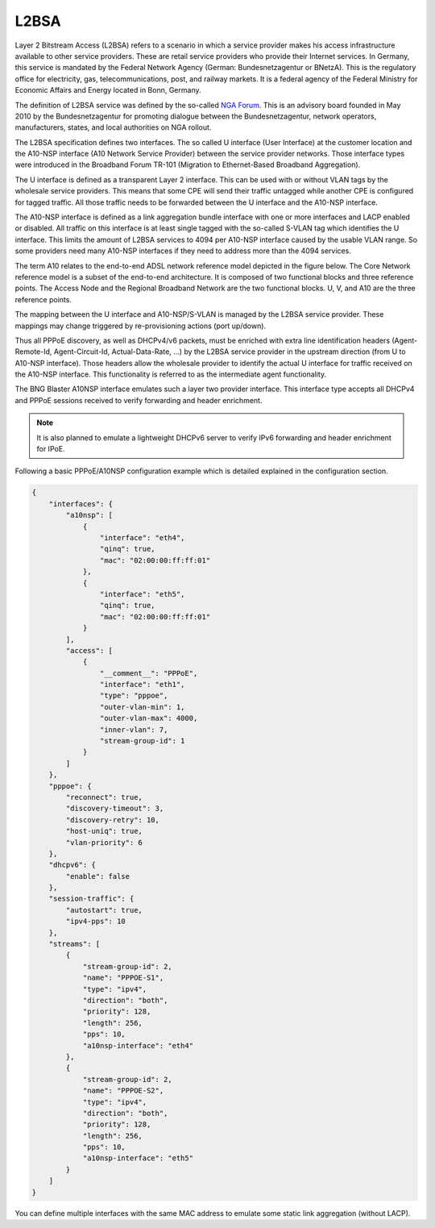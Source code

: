 .. _l2bsa:

L2BSA
-----

Layer 2 Bitstream Access (L2BSA) refers to a scenario in which a service provider makes 
his access infrastructure available to other service providers. These are retail service 
providers who provide their Internet services. In Germany, this service is mandated by 
the Federal Network Agency (German: Bundesnetzagentur or BNetzA). This is the regulatory 
office for electricity, gas, telecommunications, post, and railway markets. It is a federal 
agency of the Federal Ministry for Economic Affairs and Energy located in Bonn, Germany.

The definition of L2BSA service was defined by the so-called `NGA Forum <https://www.bundesnetzagentur.de/EN/Areas/Telecommunications/Companies/MarketRegulation/NGAForum/NGAForum_node.html>`_. 
This is an advisory board founded in May 2010 by the Bundesnetzagentur for promoting dialogue 
between the Bundesnetzagentur, network operators, manufacturers, states, and local authorities 
on NGA rollout.

The L2BSA specification defines two interfaces. The so called U interface (User Interface) 
at the customer location and the A10-NSP interface (A10 Network Service Provider) between 
the service provider networks. Those interface types were introduced in the Broadband Forum 
TR-101 (Migration to Ethernet-Based Broadband Aggregation).

.. image:: ../images/bbl_l2bsa_interfaces.png
    :alt: L2BSA Interfaces

The U interface is defined as a transparent Layer 2 interface. This can be used with or without 
VLAN tags by the wholesale service providers. This means that some CPE will send their traffic 
untagged while another CPE is configured for tagged traffic. All those traffic needs to be forwarded 
between the U interface and the A10-NSP interface.

The A10-NSP interface is defined as a link aggregation bundle interface with one or more interfaces 
and LACP enabled or disabled. All traffic on this interface is at least single tagged with the so-called 
S-VLAN tag which identifies the U interface. This limits the amount of L2BSA services to 4094 per A10-NSP 
interface caused by the usable VLAN range. So some providers need many A10-NSP interfaces if they need to 
address more than the 4094 services.

The term A10 relates to the end-to-end ADSL network reference model depicted in the figure below. 
The Core Network reference model is a subset of the end-to-end architecture. It is composed of two 
functional blocks and three reference points. The Access Node and the Regional Broadband Network are 
the two functional blocks. U, V, and A10 are the three reference points.

.. image:: ../images/tr-025.png
    :alt: TR-025

The mapping between the U interface and A10-NSP/S-VLAN is managed by the L2BSA service provider. 
These mappings may change triggered by re-provisioning actions (port up/down). 

Thus all PPPoE discovery, as well as DHCPv4/v6 packets, must be enriched with extra line identification 
headers (Agent-Remote-Id, Agent-Circuit-Id, Actual-Data-Rate, …​) by the L2BSA service provider in the 
upstream direction (from U to A10-NSP interface). Those headers allow the wholesale provider to identify 
the actual U interface for traffic received on the A10-NSP interface. This functionality is referred to 
as the intermediate agent functionality.

The BNG Blaster A10NSP interface emulates such a layer two provider interface. This interface type accepts 
all DHCPv4 and PPPoE sessions received to verify forwarding and header enrichment.

.. note:: 
    It is also planned to emulate a lightweight DHCPv6 server
    to verify IPv6 forwarding and header enrichment for IPoE. 

Following a basic PPPoE/A10NSP configuration example which is
detailed explained in the configuration section.

.. code-block:: json

    {
        "interfaces": {
            "a10nsp": [
                {
                    "interface": "eth4",
                    "qinq": true,
                    "mac": "02:00:00:ff:ff:01"
                },
                {
                    "interface": "eth5",
                    "qinq": true,
                    "mac": "02:00:00:ff:ff:01"
                }
            ],
            "access": [
                {
                    "__comment__": "PPPoE",
                    "interface": "eth1",
                    "type": "pppoe",
                    "outer-vlan-min": 1,
                    "outer-vlan-max": 4000,
                    "inner-vlan": 7,
                    "stream-group-id": 1
                }
            ]
        },
        "pppoe": {
            "reconnect": true,
            "discovery-timeout": 3,
            "discovery-retry": 10,
            "host-uniq": true,
            "vlan-priority": 6
        },
        "dhcpv6": {
            "enable": false
        },
        "session-traffic": {
            "autostart": true,
            "ipv4-pps": 10
        },
        "streams": [
            {
                "stream-group-id": 2,
                "name": "PPPOE-S1",
                "type": "ipv4",
                "direction": "both",
                "priority": 128,
                "length": 256,
                "pps": 10,
                "a10nsp-interface": "eth4"
            },
            {
                "stream-group-id": 2,
                "name": "PPPOE-S2",
                "type": "ipv4",
                "direction": "both",
                "priority": 128,
                "length": 256,
                "pps": 10,
                "a10nsp-interface": "eth5"
            }
        ]
    }

You can define multiple interfaces with the same MAC
address to emulate some static link aggregation (without LACP).
